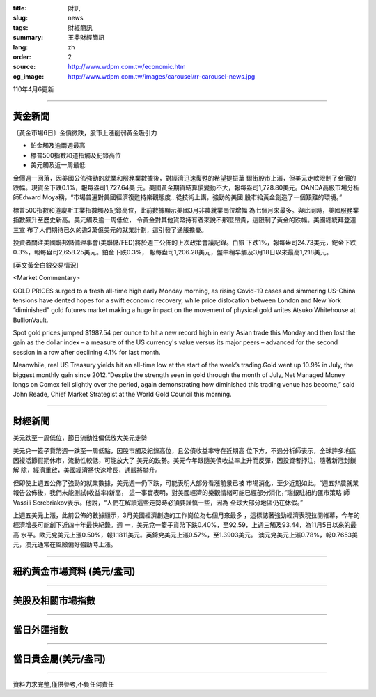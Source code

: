:title: 財訊
:slug: news
:tags: 財經簡訊
:summary: 王鼎財經簡訊
:lang: zh
:order: 2
:source: http://www.wdpm.com.tw/economic.htm
:og_image: http://www.wdpm.com.tw/images/carousel/rr-carousel-news.jpg

110年4月6更新

----

黃金新聞
++++++++

〔黃金市場6日〕金價微跌，股市上漲削弱黃金吸引力

* 鉑金觸及逾兩週最高
* 標普500指數和道指觸及紀錄高位 
* 美元觸及近一周最低

金價週一回落，因美國公佈強勁的就業和服務業數據後，對經濟迅速復甦的希望提振華
爾街股市上漲，但美元走軟限制了金價的跌幅。現貨金下跌0.1%，報每盎司1,727.64美
元。美國黃金期貨結算價變動不大，報每盎司1,728.80美元。OANDA高級市場分析
師Edward Moya稱，“市場普遍對美國經濟復甦持樂觀態度...從技術上講，強勁的美國
股市給黃金創造了一個艱難的環境。”

標普500指數和道瓊斯工業指數觸及紀錄高位，此前數據顯示美國3月非農就業崗位增幅
為七個月來最多。與此同時，美國服務業指數飆升至歷史新高。美元觸及逾一周低位，
令黃金對其他貨幣持有者來說不那麼昂貴，這限制了黃金的跌幅。美國總統拜登週三宣
布了人們期待已久的逾2萬億美元的就業計劃，這引發了通脹擔憂。

投資者關注美國聯邦儲備理事會(美聯儲/FED)將於週三公佈的上次政策會議記錄。白銀
下跌1%，報每盎司24.73美元，鈀金下跌0.3%，報每盎司2,658.25美元。鉑金下跌0.3%，
報每盎司1,206.28美元，盤中稍早觸及3月18日以來最高1,218美元。






























[英文黃金白銀交易情況]

<Market Commentary>

GOLD PRICES surged to a fresh all-time high early Monday morning, as 
rising Covid-19 cases and simmering US-China tensions have dented hopes 
for a swift economic recovery, while price dislocation between London and 
New York “diminished” gold futures market making a huge impact on the 
movement of physical gold writes Atsuko Whitehouse at BullionVault.
 
Spot gold prices jumped $1987.54 per ounce to hit a new record high in 
early Asian trade this Monday and then lost the gain as the dollar 
index – a measure of the US currency's value versus its major 
peers – advanced for the second session in a row after declining 4.1% 
for last month.
 
Meanwhile, real US Treasury yields hit an all-time low at the start of 
the week’s trading.Gold went up 10.9% in July, the biggest monthly gain 
since 2012.“Despite the strength seen in gold through the month of July, 
Net Managed Money longs on Comex fell slightly over the period, again 
demonstrating how diminished this trading venue has become,” said John 
Reade, Chief Market Strategist at the World Gold Council this morning.

----

財經新聞
++++++++
美元跌至一周低位，節日流動性偏低放大美元走勢

美元兌一籃子貨幣週一跌至一周低點，因股市觸及紀錄高位，且公債收益率守在近期高
位下方，不過分析師表示，全球許多地區因複活節假期休市，流動性較低，可能放大了
美元的跌勢。美元今年跟隨美債收益率上升而反彈，因投資者押注，隨著新冠封鎖解
除，經濟重啟，美國經濟將快速增長，通脹將攀升。

但即使上週五公佈了強勁的就業數據，美元週一仍下跌，可能表明大部分看漲前景已被
市場消化，至少近期如此。“週五非農就業報告公佈後，我們未能測試(收益率)新高，
這一事實表明，對美國經濟的樂觀情緒可能已經部分消化，”瑞銀駐紐約匯市策略
師Vassili Serebriakov表示。他說，“人們在解讀這些走勢時必須要謹慎一些，因為
全球大部分地區仍在休假。”

上週五美元上漲，此前公佈的數據顯示，3月美國經濟創造的工作崗位為七個月來最多
，這標誌著強勁經濟表現拉開帷幕，今年的經濟增長可能創下近四十年最快紀錄。週
一，美元兌一籃子貨幣下跌0.40%，至92.59，上週三觸及93.44，為11月5日以來的最高
水平。歐元兌美元上漲0.50%，報1.1811美元。英鎊兌美元上漲0.57%，至1.3903美元。
澳元兌美元上漲0.78%，報0.7653美元，澳元通常在風險偏好強勁時上漲。




















----

紐約黃金市場資料 (美元/盎司)
++++++++++++++++++++++++++++

.. raw:: html

  <A HREF="http://www.kitco.com/connecting.html">
  <IMG SRC="http://www.kitconet.com/images/quotes_4b2.gif" BORDER="0" ALT="[Most Recent Quotes from www.kitco.com]">
  </A>

----

美股及相關市場指數
++++++++++++++++++

.. raw:: html

  <!-- TradingView Widget BEGIN -->
  <div class="tradingview-widget-container">
    <div class="tradingview-widget-container__widget"></div>
    <div class="tradingview-widget-copyright"><a href="https://tw.tradingview.com/markets/indices/" rel="noopener" target="_blank"><span class="blue-text">指數行情</span></a>由TradingView提供</div>
    <script type="text/javascript" src="https://s3.tradingview.com/external-embedding/embed-widget-market-quotes.js" async>
    {
    "title": "指數",
    "width": 770,
    "height": 450,
    "locale": "zh_TW",
    "symbolsGroups": [
      {
        "name": "美國和加拿大",
        "symbols": [
          {
            "name": "FOREXCOM:SPXUSD",
            "displayName": "標準普爾500"
          },
          {
            "name": "FOREXCOM:NSXUSD",
            "displayName": "納斯達克100指數"
          },
          {
            "name": "CME_MINI:ES1!",
            "displayName": "E-迷你 標普指數期貨"
          },
          {
            "name": "INDEX:DXY",
            "displayName": "美元指數"
          },
          {
            "name": "FOREXCOM:DJI",
            "displayName": "道瓊斯 30"
          }
        ]
      },
      {
        "name": "歐洲",
        "symbols": [
          {
            "name": "INDEX:SX5E",
            "displayName": "歐元藍籌50"
          },
          {
            "name": "FOREXCOM:UKXGBP",
            "displayName": "富時100"
          },
          {
            "name": "INDEX:DEU30",
            "displayName": "德國DAX指數"
          },
          {
            "name": "INDEX:CAC40",
            "displayName": "法國 CAC 40 指數"
          },
          {
            "name": "INDEX:SMI"
          }
        ]
      },
      {
        "name": "亞太",
        "symbols": [
          {
            "name": "INDEX:NKY",
            "displayName": "日經225"
          },
          {
            "name": "INDEX:HSI",
            "displayName": "恆生"
          },
          {
            "name": "BSE:SENSEX",
            "displayName": "印度孟買指數"
          },
          {
            "name": "BSE:BSE500"
          },
          {
            "name": "INDEX:KSIC",
            "displayName": "韓國Kospi綜合指數"
          }
        ]
      }
    ],
    "colorTheme": "light"
  }
    </script>
  </div>
  <!-- TradingView Widget END -->

----

當日外匯指數
++++++++++++

.. raw:: html

  <!-- TradingView Widget BEGIN -->
  <div class="tradingview-widget-container">
    <div class="tradingview-widget-container__widget"></div>
    <div class="tradingview-widget-copyright"><a href="https://tw.tradingview.com/markets/currencies/forex-cross-rates/" rel="noopener" target="_blank"><span class="blue-text">外匯匯率</span></a>由TradingView提供</div>
    <script type="text/javascript" src="https://s3.tradingview.com/external-embedding/embed-widget-forex-cross-rates.js" async>
    {
    "width": "100%",
    "height": "100%",
    "currencies": [
      "EUR",
      "USD",
      "JPY",
      "GBP",
      "CNY",
      "TWD"
    ],
    "isTransparent": false,
    "colorTheme": "light",
    "locale": "zh_TW"
  }
    </script>
  </div>
  <!-- TradingView Widget END -->

----

當日貴金屬(美元/盎司)
+++++++++++++++++++++

.. raw:: html 

  <A HREF="http://www.kitco.com/connecting.html">
  <IMG SRC="http://www.kitconet.com/images/quotes_7a.gif" BORDER="0" ALT="[Most Recent Quotes from www.kitco.com]">
  </A>

----

資料力求完整,僅供參考,不負任何責任
